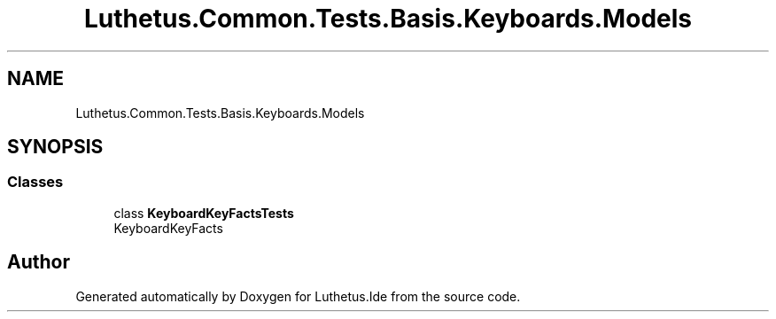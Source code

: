 .TH "Luthetus.Common.Tests.Basis.Keyboards.Models" 3 "Version 1.0.0" "Luthetus.Ide" \" -*- nroff -*-
.ad l
.nh
.SH NAME
Luthetus.Common.Tests.Basis.Keyboards.Models
.SH SYNOPSIS
.br
.PP
.SS "Classes"

.in +1c
.ti -1c
.RI "class \fBKeyboardKeyFactsTests\fP"
.br
.RI "KeyboardKeyFacts "
.in -1c
.SH "Author"
.PP 
Generated automatically by Doxygen for Luthetus\&.Ide from the source code\&.
